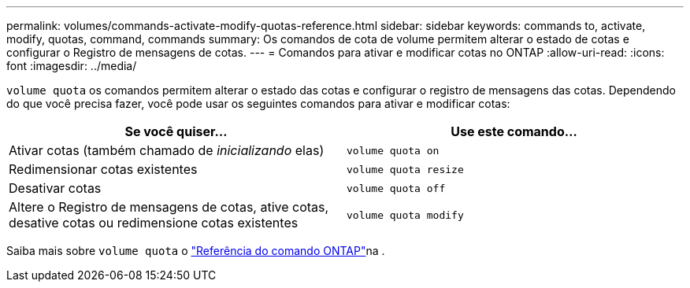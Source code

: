 ---
permalink: volumes/commands-activate-modify-quotas-reference.html 
sidebar: sidebar 
keywords: commands to, activate, modify, quotas, command, commands 
summary: Os comandos de cota de volume permitem alterar o estado de cotas e configurar o Registro de mensagens de cotas. 
---
= Comandos para ativar e modificar cotas no ONTAP
:allow-uri-read: 
:icons: font
:imagesdir: ../media/


[role="lead"]
`volume quota` os comandos permitem alterar o estado das cotas e configurar o registro de mensagens das cotas. Dependendo do que você precisa fazer, você pode usar os seguintes comandos para ativar e modificar cotas:

[cols="2*"]
|===
| Se você quiser... | Use este comando... 


 a| 
Ativar cotas (também chamado de _inicializando_ elas)
 a| 
`volume quota on`



 a| 
Redimensionar cotas existentes
 a| 
`volume quota resize`



 a| 
Desativar cotas
 a| 
`volume quota off`



 a| 
Altere o Registro de mensagens de cotas, ative cotas, desative cotas ou redimensione cotas existentes
 a| 
`volume quota modify`

|===
Saiba mais sobre `volume quota` o link:https://docs.netapp.com/us-en/ontap-cli/search.html?q=volume+quota["Referência do comando ONTAP"^]na .
